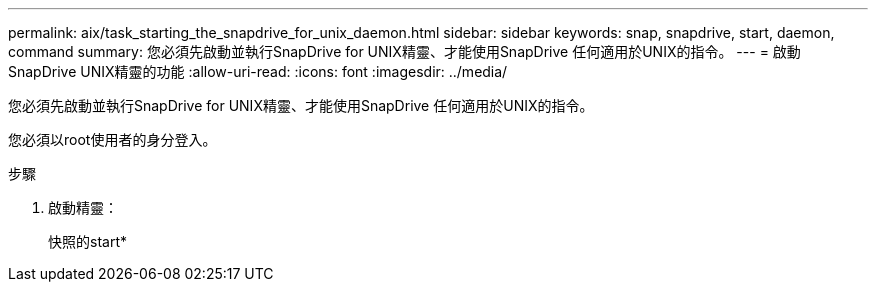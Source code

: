 ---
permalink: aix/task_starting_the_snapdrive_for_unix_daemon.html 
sidebar: sidebar 
keywords: snap, snapdrive, start, daemon, command 
summary: 您必須先啟動並執行SnapDrive for UNIX精靈、才能使用SnapDrive 任何適用於UNIX的指令。 
---
= 啟動SnapDrive UNIX精靈的功能
:allow-uri-read: 
:icons: font
:imagesdir: ../media/


[role="lead"]
您必須先啟動並執行SnapDrive for UNIX精靈、才能使用SnapDrive 任何適用於UNIX的指令。

您必須以root使用者的身分登入。

.步驟
. 啟動精靈：
+
快照的start*



